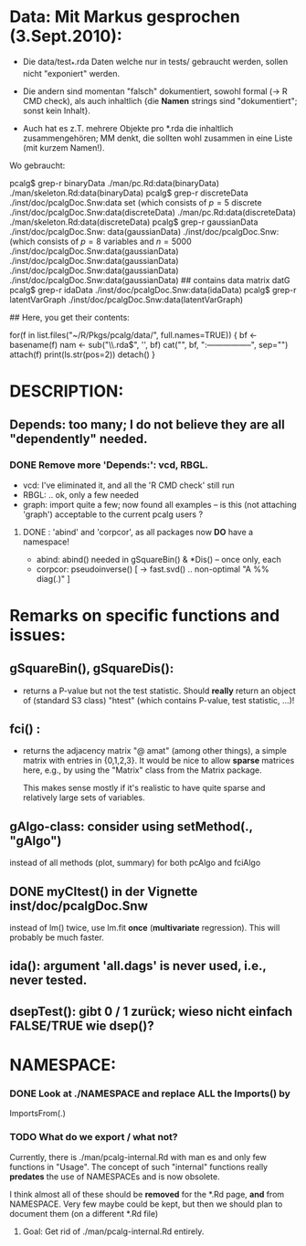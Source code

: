 
* Data: Mit Markus gesprochen (3.Sept.2010):

 - Die data/test_*.rda Daten welche nur in tests/
   gebraucht werden, sollen nicht "exponiert" werden.

 - Die andern sind momentan "falsch" dokumentiert, sowohl formal (-> R CMD check),
   als auch inhaltlich {die *Namen* strings sind "dokumentiert"; sonst kein Inhalt}.

 - Auch hat es z.T. mehrere Objekte pro *.rda  die inhaltlich zusammengehören;
   MM denkt, die sollten wohl zusammen in eine Liste (mit kurzem Namen!).

 Wo gebraucht:

  pcalg$ grep-r binaryData
  ./man/pc.Rd:data(binaryData)
  ./man/skeleton.Rd:data(binaryData)
  pcalg$ grep-r discreteData
  ./inst/doc/pcalgDoc.Snw:data set \code{discreteData} (which consists of $p=5$ discrete
  ./inst/doc/pcalgDoc.Snw:data(discreteData)
  ./man/pc.Rd:data(discreteData)
  ./man/skeleton.Rd:data(discreteData)
  pcalg$ grep-r gaussianData
  ./inst/doc/pcalgDoc.Snw: data(gaussianData)
  ./inst/doc/pcalgDoc.Snw:\code{gaussianData} (which consists of $p=8$ variables and $n=5000$
  ./inst/doc/pcalgDoc.Snw:data(gaussianData)
  ./inst/doc/pcalgDoc.Snw:data(gaussianData)
  ./inst/doc/pcalgDoc.Snw:data(gaussianData)
  ./inst/doc/pcalgDoc.Snw:data(gaussianData) ## contains data matrix datG
  pcalg$ grep-r idaData
  ./inst/doc/pcalgDoc.Snw:data(idaData)
  pcalg$ grep-r latentVarGraph
  ./inst/doc/pcalgDoc.Snw:data(latentVarGraph)

## Here, you get their contents:

 for(f in list.files("~/R/Pkgs/pcalg/data/", full.names=TRUE)) {
    bf <- basename(f)
    nam <- sub("\\.rda$", '', bf)
    cat("\n", bf, ":\n-----------------\n", sep="")
    attach(f)
    print(ls.str(pos=2))
    detach()
 }


* DESCRIPTION:
** Depends:  too many; I do not believe they are all "dependently" needed.
*** DONE Remove more 'Depends:': vcd, RBGL.
    - vcd: I've eliminated it, and all the 'R CMD check' still run
    - RBGL: .. ok, only a few needed
    - graph: import quite a few; now found all examples -- is this (not
      attaching 'graph') acceptable to the current pcalg users ?
**** DONE : 'abind' and 'corpcor', as all packages now *DO* have a namespace!
    - abind: abind() needed in gSquareBin() & *Dis() -- once only, each
    - corpcor: pseudoinverse() [ -> fast.svd() .. non-optimal "A %% diag(.)" ]

    


* Remarks on specific functions and issues:

** gSquareBin(), gSquareDis():
  - returns a P-value but not the test statistic.  Should *really* return
    an object of (standard S3 class) "htest" (which contains P-value, test
    statistic, ...)!

** fci() :
  - returns the adjacency matrix "@ amat" (among other things),
    a simple matrix with entries in {0,1,2,3}.
    It would be nice to allow *sparse* matrices here,
    e.g., by using the  "Matrix" class from the Matrix package.

    This makes sense mostly if it's realistic to have quite sparse
    and relatively large sets of variables.

** gAlgo-class: consider using setMethod(., "gAlgo")
   instead of all methods (plot, summary) for both pcAlgo and fciAlgo

** DONE myCItest() in  der Vignette inst/doc/pcalgDoc.Snw
   instead of lm() twice, use lm.fit *once* (*multivariate* regression).
   This will probably be much faster.

** ida():  argument  'all.dags' is never used, i.e., never tested.

** dsepTest(): gibt 0 / 1  zurück; wieso nicht einfach FALSE/TRUE wie dsep()?

* NAMESPACE:

*** DONE Look at ./NAMESPACE  and replace *ALL*  the  Imports() by
     ImportsFrom(.)



*** TODO What do we export / what not?
    Currently, there is  ./man/pcalg-internal.Rd   with man \alias{}es
    and only few functions in "Usage".
    The concept of such "internal" functions really *predates* the use
    of NAMESPACEs and is now obsolete.

    I think almost all of these should be *removed* for the *.Rd page,
    *and* from NAMESPACE.
    Very few maybe could be kept, but then we should plan to document them
    (on a different *.Rd file)
**** Goal: Get rid of ./man/pcalg-internal.Rd   entirely.
